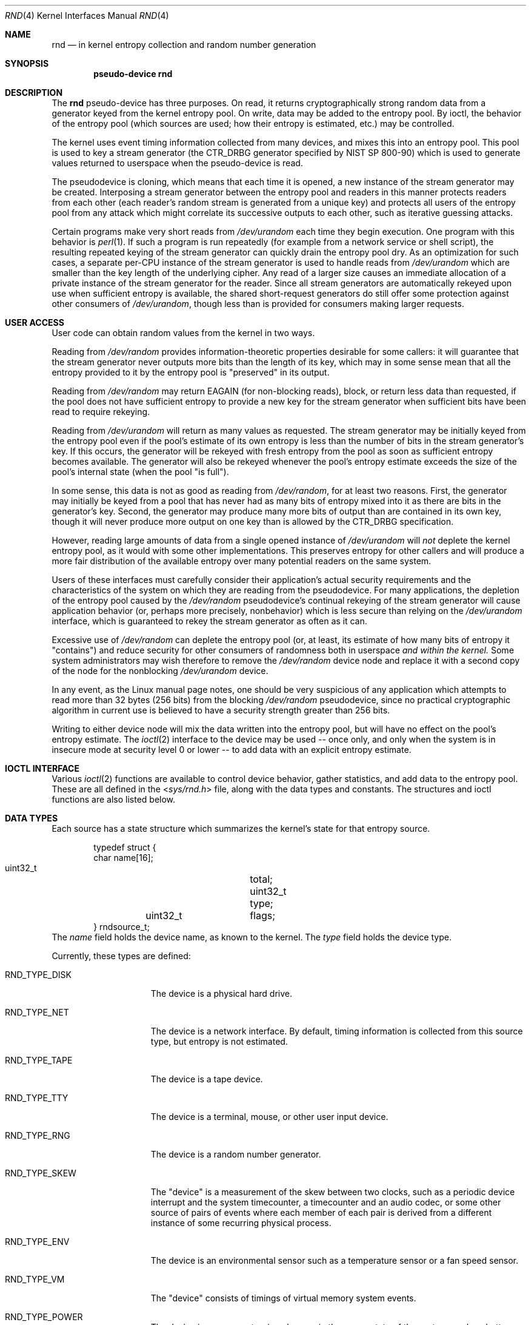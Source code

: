 .\"	$NetBSD: rnd.4,v 1.18.2.1 2012/04/20 23:35:20 riz Exp $
.\"
.\" Copyright (c) 1997 Michael Graff
.\" All rights reserved.
.\"
.\" Redistribution and use in source and binary forms, with or without
.\" modification, are permitted provided that the following conditions
.\" are met:
.\" 1. Redistributions of source code must retain the above copyright
.\"    notice, this list of conditions and the following disclaimer.
.\" 2. Redistributions in binary form must reproduce the above copyright
.\"    notice, this list of conditions and the following disclaimer in the
.\"    documentation and/or other materials provided with the distribution.
.\" 3. The name of the author may not be used to endorse or promote products
.\"    derived from this software without specific prior written permission.
.\"
.\" THIS SOFTWARE IS PROVIDED BY THE AUTHOR ``AS IS'' AND ANY EXPRESS OR
.\" IMPLIED WARRANTIES, INCLUDING, BUT NOT LIMITED TO, THE IMPLIED WARRANTIES
.\" OF MERCHANTABILITY AND FITNESS FOR A PARTICULAR PURPOSE ARE DISCLAIMED.
.\" IN NO EVENT SHALL THE AUTHOR BE LIABLE FOR ANY DIRECT, INDIRECT,
.\" INCIDENTAL, SPECIAL, EXEMPLARY, OR CONSEQUENTIAL DAMAGES (INCLUDING,
.\" BUT NOT LIMITED TO, PROCUREMENT OF SUBSTITUTE GOODS OR SERVICES;
.\" LOSS OF USE, DATA, OR PROFITS; OR BUSINESS INTERRUPTION) HOWEVER CAUSED
.\" AND ON ANY THEORY OF LIABILITY, WHETHER IN CONTRACT, STRICT LIABILITY,
.\" OR TORT (INCLUDING NEGLIGENCE OR OTHERWISE) ARISING IN ANY WAY
.\" OUT OF THE USE OF THIS SOFTWARE, EVEN IF ADVISED OF THE POSSIBILITY OF
.\" SUCH DAMAGE.
.\"
.Dd December 17, 2011
.Dt RND 4
.Os
.Sh NAME
.Nm rnd
.Nd in kernel entropy collection and random number generation
.Sh SYNOPSIS
.Cd pseudo-device rnd
.Sh DESCRIPTION
The
.Nm
pseudo-device has three purposes.
On read, it returns cryptographically
strong random data from a generator keyed from the kernel entropy pool.
On write, data may be added to the entropy pool.
By ioctl, the behavior of the entropy pool (which sources are used;
how their entropy is estimated, etc.) may be controlled.
.Pp
The kernel uses event timing information collected from many
devices, and mixes this into an entropy pool.
This pool is used to
key a stream generator (the CTR_DRBG generator specified by NIST
SP 800-90) which is used to generate values returned to userspace when
the pseudo-device is read.
.Pp
The pseudodevice is cloning, which means that each time it is opened,
a new instance of the stream generator may be created.
Interposing a stream
generator between the entropy pool and readers in this manner protects
readers from each other (each reader's random stream is generated from a
unique key) and protects all users of the entropy pool from any attack
which might correlate its successive outputs to each other, such as
iterative guessing attacks.
.Pp
Certain programs make very short reads from
.Pa /dev/urandom
each time they begin execution.  One program with this behavior is
.Xr perl 1 .
If such a program is run repeatedly (for example from a network
service or shell script), the resulting repeated keying of the stream
generator can quickly drain the entropy pool dry.  As an optimization
for such cases, a separate per-CPU instance of the stream generator
is used to handle reads from
.Pa /dev/urandom
which are smaller than the key length of the underlying cipher.  Any
read of a larger size causes an immediate allocation of a private
instance of the stream generator for the reader.  Since all stream
generators are automatically rekeyed upon use when sufficient entropy
is available, the shared short-request generators do still offer
some protection against other consumers of
.Pa /dev/urandom ,
though less than is provided for consumers making larger requests.
.Sh USER ACCESS
User code can obtain random values from the kernel in two ways.
.Pp
Reading from
.Pa /dev/random
provides information-theoretic properties desirable for some callers:
it will guarantee that the stream generator never outputs more bits
than the length of its key, which may in some sense mean that all the
entropy provided to it by the entropy pool is "preserved" in its output.
.Pp
Reading from
.Pa /dev/random
may return
.Er EAGAIN
(for non-blocking reads), block, or return less data than requested, if
the pool does not have sufficient entropy
to provide a new key for the stream generator when sufficient bits have
been read to require rekeying.
.Pp
Reading from
.Pa /dev/urandom
will return as many values as requested.
The stream generator may be
initially keyed from the entropy pool even if the pool's estimate of
its own entropy is less than the number of bits in the stream generator's
key.
If this occurs, the generator will be rekeyed with fresh entropy
from the pool as soon as sufficient entropy becomes available.
The generator will also be rekeyed whenever the pool's entropy estimate
exceeds the size of the pool's internal state (when the pool "is full").
.Pp
In some sense, this data is not as good as reading from
.Pa /dev/random ,
for at least two reasons.
First, the generator may initially be keyed
from a pool that has never had as many bits of entropy mixed into it as
there are bits in the generator's key.
Second, the generator may produce
many more bits of output than are contained in its own key, though it
will never produce more output on one key than is allowed by the
CTR_DRBG specification.
.Pp
However, reading large amounts of data from a single opened instance of
.Pa /dev/urandom
will
.Em not
deplete the kernel entropy pool, as it would with some other
implementations.
This preserves entropy for other callers and will
produce a more fair distribution of the available entropy over many
potential readers on the same system.
.Pp
Users of these interfaces must carefully consider their application's
actual security requirements and the characteristics of the system
on which they are reading from the pseudodevice.
For many applications, the depletion of the entropy pool caused by the
.Pa /dev/random
pseudodevice's continual rekeying of the stream generator will cause
application behavior (or, perhaps more precisely, nonbehavior) which
is less secure than relying on the
.Pa /dev/urandom
interface, which is guaranteed to rekey the stream generator as often
as it can.
.Pp
Excessive use of
.Pa /dev/random
can deplete the entropy pool (or, at least, its estimate of how many
bits of entropy it "contains") and reduce security for other consumers
of randomness both in userspace
.Em and within the kernel.
Some system administrators may wish therefore to remove the
.Pa /dev/random
device node and replace it with a second copy of the node for the nonblocking
.Pa /dev/urandom
device.
.Pp
In any event, as the Linux manual page notes, one should
be very suspicious of any application which attempts to read more than
32 bytes (256 bits) from the blocking
.Pa /dev/random
pseudodevice, since no practical cryptographic algorithm in current
use is believed to have a security strength greater than 256 bits.
.Pp
Writing to either device node will mix the data written into the
entropy pool, but will have no effect on the pool's entropy estimate.
The
.Xr ioctl 2
interface to the device may be used -- once only, and only when the
system is in insecure mode at security level 0 or lower -- to add
data with an explicit entropy estimate.
.Sh IOCTL INTERFACE
Various
.Xr ioctl 2
functions are available to control device behavior, gather statistics,
and add data to the entropy pool.
These are all defined in the
.In sys/rnd.h
file, along with the data types and constants.
The structures and ioctl functions are also listed below.
.Sh DATA TYPES
Each source has a state structure which summarizes the kernel's state
for that entropy source.
.Bd -literal -offset indent
typedef struct {
        char            name[16];
        uint32_t	total;
        uint32_t	type;
	uint32_t	flags;
} rndsource_t;
.Ed
The
.Va name
field holds the device name, as known to the kernel.
The
.Va type
field holds the device type.
.Pp
Currently, these types are defined:
.Bl -tag -width RND_TYPE_DISK
.It Dv RND_TYPE_DISK
The device is a physical hard drive.
.It Dv RND_TYPE_NET
The device is a network interface.
By default, timing information is
collected from this source type, but entropy is not estimated.
.It Dv RND_TYPE_TAPE
The device is a tape device.
.It Dv RND_TYPE_TTY
The device is a terminal, mouse, or other user input device.
.It Dv RND_TYPE_RNG
The device is a random number generator.
.It Dv RND_TYPE_SKEW
The "device" is a measurement of the skew between two clocks, such as a
periodic device interrupt and the system timecounter, a timecounter and
an audio codec, or some other source of pairs of events where each
member of each pair is derived from a different instance of some
recurring physical process.
.It Dv RND_TYPE_ENV
The device is an environmental sensor such as a temperature sensor or
a fan speed sensor.
.It Dv RND_TYPE_VM
The "device" consists of timings of virtual memory system events.
.It Dv RND_TYPE_POWER
The device is a sensor returning changes in the power state of the
system, such as battery charge state or A/C adapter state.
.El
.Pp
.Va flags
is a bitfield.
.Bl -tag -width RND_FLAG_NO_ESTIMATE
.It Dv RND_FLAG_NO_ESTIMATE
Do not assume any entropy is in the timing information.
.It Dv RND_FLAG_NO_COLLECT
Do not even add timing information to the pool.
.El
.Pp
.Bl -tag -width RNDADDTOENTCNT
.It Dv RNDGETENTCNT
.Pq Li "uint32_t"
Return the current entropy count (in bits).
.It Dv RNDGETPOOLSTAT
.Pq Li "rndpoolstat_t"
.Bd -literal -offset indent
typedef struct
{
	uint32_t	poolsize;
	uint32_t 	threshold;
	uint32_t	maxentropy;

	uint32_t	added;
	uint32_t	curentropy;
	uint32_t	removed;
	uint32_t	discarded;
	uint32_t	generated;
} rndpoolstat_t;
.Ed
.Pp
Return statistics on the current state of the random collection pool.
.It Dv RNDGETSRCNUM
.Pq Li "rndstat_t"
.Bd -literal -offset indent
typedef struct {
        uint32_t       start;
        uint32_t       count;
        rndsource_t     source[RND_MAXSTATCOUNT];
} rndstat_t;
.Ed
.Pp
Return data for sources, starting at
.Va start
and returning at most
.Va count
sources.
.Pp
The values returned are actual in-kernel snapshots of the entropy
status for devices.
Leaking the internal timing information will weaken security.
.It Dv RNDGETSRCNAME
.Pq Li "rndstat_name_t"
.Bd -literal -offset indent
typedef struct {
        char            name[16];
        rndsource_t     source;
} rndstat_name_t;
.Ed
.Pp
Return the device state for a named device.
.It Dv RNDCTL
.Pq Li "rndctl_t"
.Bd -literal -offset indent
typedef struct {
        char            name[16];
        uint32_t       type;
        uint32_t       flags;
        uint32_t       mask;
} rndctl_t;
.Ed
.Pp
Change bits in the device state information.
If
.Va type
is 0xff, only the device name stored in
.Va name
is used.
If it is any other value, all devices of type
.Va type
are altered.
This allows all network interfaces to be disabled for
entropy collection with one call, for example.
The
.Va flags
and
.Va mask
work together to change flag bits.
The
.Va mask
field specifies which bits in
.Va flags
are to be set or cleared.
.It Dv RNDADDDATA
.Pq Li "rnddata_t"
.Bd -literal -offset indent
typedef struct {
        uint32_t	len;
        uint32_t	entropy;
        u_char		data[RND_SAVEWORDS * sizeof(uint32_t)];
} rnddata_t;
.Ed
.El
.Sh FILES
.Bl -tag -width /dev/urandomx -compact
.It Pa /dev/random
Returns ``good'' values only
.It Pa /dev/urandom
Always returns data.
.El
.Sh SEE ALSO
.Xr rndctl 8 ,
.Xr rnd 9
.Sh HISTORY
The random device was first made available in
.Nx 1.3 .
.Sh AUTHORS
This implementation was written by Thor Lancelot Simon.
It retains
some code (particularly for the ioctl interface) from the earlier
implementation by Michael Graff
.Aq explorer@flame.org .
